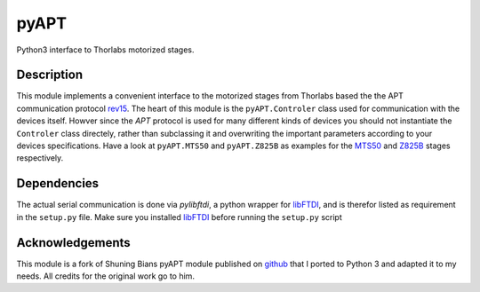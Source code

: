 pyAPT
=====
Python3 interface to Thorlabs motorized stages.


Description
-----------
This module implements a convenient interface to the motorized stages from
Thorlabs based the the APT communication protocol rev15_. The heart of this
module is the ``pyAPT.Controler`` class used for communication with the
devices itself. Howver since the *APT* protocol is used for many different
kinds of devices you should not instantiate the ``Controler`` class directely,
rather than subclassing it and overwriting the important parameters according
to your devices specifications. Have a look at ``pyAPT.MTS50`` and
``pyAPT.Z825B`` as examples for the MTS50_ and Z825B_ stages respectively.


Dependencies
------------
The actual serial communication is done via *pylibftdi*, a python wrapper for
libFTDI_, and is therefor listed as requirement in the ``setup.py`` file. Make
sure you installed libFTDI_ before running the ``setup.py`` script


Acknowledgements
----------------
This module is a fork of Shuning Bians pyAPT module published on github_ that I
ported to Python 3 and adapted it to my needs. All credits for the original
work go to him.



.. _rev15: http://www.thorlabs.de/software/apt/APT_Communications_Protocol_Rev_15.pdf
.. _MTS50: http://www.thorlabs.de/thorProduct.cfm?partNumber=MTS50/M-Z8
.. _Z825B: http://www.thorlabs.de/thorproduct.cfm?partnumber=PT1/M-Z8
.. _libFTDI: http://www.intra2net.com/en/developer/libftdi/
.. _github: https://github.com/freespace/pyAPT
